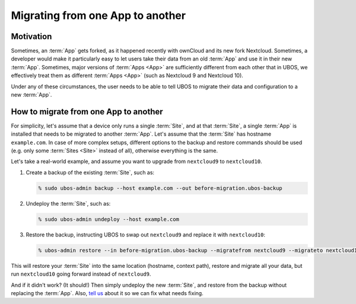 Migrating from one App to another
=================================

Motivation
----------

Sometimes, an :term:`App` gets forked, as it happened recently with ownCloud and its new
fork Nextcloud. Sometimes, a developer would make it particularly easy to let users
take their data from an old :term:`App` and use it in their new :term:`App`. Sometimes, major versions
of :term:`Apps <App>` are sufficiently different from each other that in UBOS, we effectively treat
them as different :term:`Apps <App>` (such as Nextcloud 9 and Nextcloud 10).

Under any of these circumstances, the user needs to be able to tell UBOS to migrate
their data and configuration to a new :term:`App`.

How to migrate from one App to another
--------------------------------------

For simplicity, let's assume that a device only runs a single :term:`Site`, and at that :term:`Site`,
a single :term:`App` is installed that needs to be migrated to another :term:`App`. Let's assume that
the :term:`Site` has hostname ``example.com``. In case of more complex setups, different options
to the backup and restore commands should be used (e.g. only some :term:`Sites <Site>` instead of all),
otherwise everything is the same.

Let's take a real-world example, and assume you want to upgrade from ``nextcloud9`` to
``nextcloud10``.

#. Create a backup of the existing :term:`Site`, such as:

   .. code-block:: none

      % sudo ubos-admin backup --host example.com --out before-migration.ubos-backup

#. Undeploy the :term:`Site`, such as:

   .. code-block:: none

      % sudo ubos-admin undeploy --host example.com

#. Restore the backup, instructing UBOS to swap out ``nextcloud9`` and replace it with
   ``nextcloud10``:

   .. code-block:: none

      % ubos-admin restore --in before-migration.ubos-backup --migratefrom nextcloud9 --migrateto nextcloud10

This will restore your :term:`Site` into the same location (hostname, context path), restore and
migrate all your data, but run ``nextcloud10`` going forward instead of ``nextcloud9``.

And if it didn't work? (It should!) Then simply undeploy the new :term:`Site`, and restore from
the backup without replacing the :term:`App`. Also, `tell us </community/>`_ about it
so we can fix what needs fixing.

